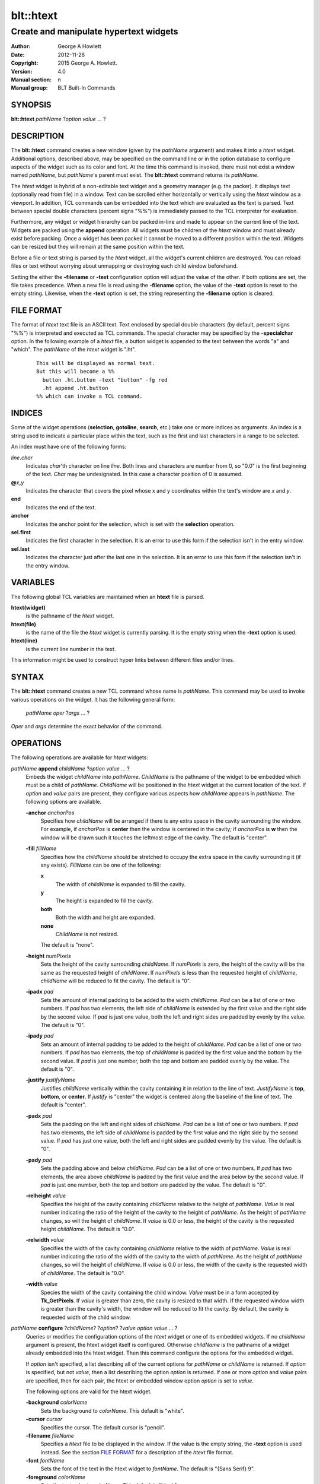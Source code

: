 ============
blt::htext
============

---------------------------------------
Create and manipulate hypertext widgets
---------------------------------------

:Author: George A Howlett
:Date:   2012-11-28
:Copyright: 2015 George A. Howlett.
:Version: 4.0
:Manual section: n
:Manual group: BLT Built-In Commands

SYNOPSIS
--------

**blt::htext** *pathName* ?\ *option* *value* ... ?

DESCRIPTION
-----------

The **blt::htext** command creates a new window (given by the 
*pathName* argument) and makes it into a *htext* widget.
Additional options, described above, may be specified on the command line
or in the option database to configure aspects of the widget such as its 
color and font.  At the time this command is invoked, there must not 
exist a window named *pathName*, but *pathName*'s parent must exist.
The **blt::htext** command returns its *pathName*.   

The *htext* widget is hybrid of a non-editable text widget and a geometry
manager (e.g. the packer).  It displays text (optionally read from file) in
a window.  Text can be scrolled either horizontally or vertically using the
*htext* window as a viewport.  In addition, TCL commands can be embedded
into the text which are evaluated as the text is parsed.  Text between
special double characters (percent signs "%%") is immediately passed to the
TCL interpreter for evaluation.

Furthermore, any widget or widget hierarchy can be packed in-line and made
to appear on the current line of the text.  Widgets are packed using the
**append** operation.  All widgets must be children of the *htext* window
and must already exist before packing.  Once a widget has been packed it
cannot be moved to a different position within the text.  Widgets can be
resized but they will remain at the same position within the text.

Before a file or text string is parsed by the *htext* widget, all the
widget's current children are destroyed.  You can reload files or text
without worrying about unmapping or destroying each child window
beforehand.

Setting the either the **-filename** or **-text** configuration option 
will adjust the value of the other.  If both options are set, the file 
takes precedence.  When a new file is read using the **-filename** option,
the value of the **-text** option is reset to the empty string.  Likewise, 
when the **-text** option is set, the string representing the 
**-filename** option is cleared.

FILE FORMAT
-----------

The format of *htext* text file is an ASCII text.  Text enclosed by special
double characters (by default, percent signs "%%") is interpreted and
executed as TCL commands.  The special character may be specified by the
**-specialchar** option.  In the following example of a *htext* file, a
button widget is appended to the text between the words "a" and "which".
The *pathName* of the *htext* widget is ".ht".

 ::

    This will be displayed as normal text. 
    But this will become a %% 
      button .ht.button -text "button" -fg red
      .ht append .ht.button 
    %% which can invoke a TCL command.

INDICES
-------

Some of the widget operations (**selection**, **gotoline**, **search**,
etc.) take one or more indices as arguments.  An index is a string used to
indicate a particular place within the text, such as the first and last
characters in a range to be selected.

An index must have one of the following forms:

*line*\ **.**\ *char*
  Indicates *char*'th character on line *line*.
  Both lines and characters are number from 0, so "0.0" is the
  first beginning of the text.  *Char* may be undesignated.  In
  this case a character position of 0 is assumed.

**@**\ *x*\ **,**\ *y*
  Indicates the character that covers the pixel whose x and y coordinates
  within the text's window are *x* and *y*.

**end**
  Indicates the end of the text.

**anchor**
  Indicates the anchor point for the selection, which is set with the
  **selection** operation.

**sel.first**
  Indicates the first character in the selection.  It is an error to
  use this form if the selection isn't in the entry window.

**sel.last**
  Indicates the character just after the last one in the selection.
  It is an error to use this form if the selection isn't in the
  entry window.

VARIABLES
---------

The following global TCL variables are maintained when an 
**htext** file is parsed.  

**htext(widget)**
  is the pathname of the *htext* widget.

**htext(file)**
  is the name of the file the *htext* widget is currently parsing.  
  It is the empty string when the **-text** option is used.

**htext(line)**
  is the current line number in the text.  

This information might be used to construct hyper links between different
files and/or lines.

SYNTAX
------

The **blt::htext** command creates a new TCL command whose
name is *pathName*.  This command may be used to invoke various
operations on the widget.  It has the following general form:

  *pathName* *oper* ?\ *args* ... ?

*Oper* and *args* determine the exact behavior of the command.

OPERATIONS
----------

The following operations are available for *htext* widgets:

*pathName* **append** *childName* ?\ *option* *value* ... ?
  Embeds the widget *childName* into *pathName*.  *ChildName* is
  the pathname of the widget to be embedded which must be a child of
  *pathName*.  *ChildName* will be positioned in the *htext* widget
  at the current location of the text. If *option* and *value*
  pairs are present, they configure various aspects how *childName*
  appears in *pathName*.  The following options are available.

  **-anchor** *anchorPos*
    Specifies how *childName* will be arranged if there is any extra space in
    the cavity surrounding the window.  For example, if *anchorPos* is
    **center** then the window is centered in the cavity; if *anchorPos* is
    **w** then the window will be drawn such it touches the leftmost edge
    of the cavity. The default is "center".

  **-fill** *fillName*
    Specifies how the *childName* should be stretched to occupy the extra
    space in the cavity surrounding it (if any exists).  *FillName* can
    be one of the following:

    **x**
      The width of *childName* is expanded to fill the cavity.
    **y**
      The height is expanded to fill the cavity.
    **both**
      Both the width and height are expanded.
    **none**
      *ChildName* is not resized.

    The default is "none".

  **-height** *numPixels*
    Sets the height of the cavity surrounding *childName*.  If *numPixels* is
    zero, the height of the cavity will be the same as the requested height
    of *childName*.  If *numPixels* is less than the requested height of
    *childName*, *childName* will be reduced to fit the cavity.  The default is
    "0".

  **-ipadx** *pad*
    Sets the amount of internal padding to be added to the width *childName*.
    *Pad* can be a list of one or two numbers.  If *pad* has two elements,
    the left side of *childName* is extended by the first value and the right
    side by the second value.  If *pad* is just one value, both the left
    and right sides are padded by evenly by the value.  The default is "0".

  **-ipady** *pad*
    Sets an amount of internal padding to be added to the height of
    *childName*.  *Pad* can be a list of one or two numbers.  If *pad* has two
    elements, the top of *childName* is padded by the first value and the
    bottom by the second value.  If *pad* is just one number, both the top
    and bottom are padded evenly by the value.  The default is "0".

  **-justify** *justifyName*
    Justifies *childName* vertically within the cavity containing it in
    relation to the line of text. *JustifyName* is **top**, **bottom**, or
    **center**.  If *justify* is "center" the widget is centered along the
    baseline of the line of text.  The default is "center".

  **-padx** *pad*
    Sets the padding on the left and right sides of *childName*.  *Pad* can be
    a list of one or two numbers.  If *pad* has two elements, the left side
    of *childName* is padded by the first value and the right side by the
    second value.  If *pad* has just one value, both the left and right
    sides are padded evenly by the value.  The default is "0".

  **-pady** *pad*
    Sets the padding above and below *childName*.  *Pad* can be a list of one
    or two numbers.  If *pad* has two elements, the area above *childName* is
    padded by the first value and the area below by the second value.  If
    *pad* is just one number, both the top and bottom are padded by the
    value.  The default is "0".

  **-relheight** *value*
    Specifies the height of the cavity containing *childName* relative to the
    height of *pathName*.  *Value* is real number indicating the ratio of
    the height of the cavity to the height of *pathName*.  As the height of
    *pathName* changes, so will the height of *childName*.  If *value* is 0.0
    or less, the height of the cavity is the requested height *childName*.
    The default is "0.0".

  **-relwidth** *value*
    Specifies the width of the cavity containing *childName* relative to the
    width of *pathName*.  *Value* is real number indicating the ratio of
    the width of the cavity to the width of *pathName*.  As the height of
    *pathName* changes, so will the height of *childName*.  If *value* is 0.0
    or less, the width of the cavity is the requested width of *childName*.
    The default is "0.0".

  **-width** *value*
    Species the width of the cavity containing the child window.  *Value*
    must be in a form accepted by **Tk_GetPixels**.  If *value* is greater
    than zero, the cavity is resized to that width.  If the requested window
    width is greater than the cavity's width, the window will be reduced to
    fit the cavity.  By default, the cavity is requested width of the child
    window.


*pathName* **configure** ?\ *childName*\ ? ?\ *option*\ ? ?\ *value* *option* *value* ... ?
  Queries or modifies the configuration options of the *htext* widget or
  one of its embedded widgets.  If no *childName* argument is present, the
  htext widget itself is configured.  Otherwise *childName* is the pathname
  of a widget already embedded into the htext widget.  Then this command
  configure the options for the embedded widget.

  If *option* isn't specified, a list describing all of the current options
  for *pathName* or *childName* is returned.  If *option* is specified, but
  not *value*, then a list describing the option *option* is returned.  If
  one or more *option* and *value* pairs are specified, then for each pair,
  the htext or embedded window option *option* is set to *value*.

  The following options are valid for the htext widget.

  **-background** *colorName*
    Sets the background to *colorName*.  This default is "white".

  **-cursor** *cursor*
    Specifies the cursor.  The default cursor is "pencil".

  **-filename** *fileName*
    Specifies a *htext* file to be displayed in the window.  If the value
    is the empty string, the **-text** option is used instead.  See the
    section `FILE FORMAT`_ for a description of the *htext* file format.

  **-font** *fontName* 
    Sets the font of the text in the htext widget to *fontName*. The
    default is "{Sans Serif} 9".

  **-foreground** *colorName*
    Sets the text color to *colorName*.  This default is "black".

  **-height** *numPixels*
    Specifies the height of the window. 

  **-linespacing** *numPixels*
    Specifies the spacing between each line of text.  The value must be in
    a form accepted by **Tk_GetPixels**. The default value is 1 pixel.

  **-specialchar** *number*
    Specifies the ASCII value of the special double character delimiters.
    In *htext* files, the text between these special characters is
    evaluated as a block of TCL commands. The default special character is
    the "0x25" (percent sign).

  **-text** *text*
    Specifies the text to be displayed in the htext widget.  *Text* can be
    any valid string of characters. See `FILE FORMAT`_ for a description.

  **-xscrollcommand** *cmdPrefix* 
    Specifies the prefix for a command used to communicate with horizontal
    scrollbars.  When the view in the htext widget's window changes (or
    whenever anything else occurs that could change the display in a
    scrollbar, such as a change in the total size of the widget's
    contents), the widget invoke *cmdPrefix* concatenated by two numbers.
    Each of the numbers is a fraction between 0 and 1, which indicates a
    position in the document.  If this option is not specified, then no
    command will be executed.

  **-yscrollcommand** *cmdPrefix*
    Specifies the prefix for a command used to communicate with vertical
    scrollbars.  When the view in the htext widget's window changes (or
    whenever anything else occurs that could change the display in a
    scrollbar, such as a change in the total size of the widget's
    contents), the widget invoke *cmdPrefix* concatenated by two numbers.
    Each of the numbers is a fraction between 0 and 1, which indicates a
    position in the document.  If this option is not specified, then no
    command will be executed.

  **-width** *numPixels*
    Specifies the desired width of the viewport window.  If the *pixels* is
    less than one, the window will grow to accommodate the widest line of
    text.

  **-xscrollunits** *numPixels*
    Specifies the horizontal scrolling distance. The default is 10 pixels.

  **-yscrollunits** *numPixels*
    Specifies the vertical scrolling distance. The default is 10 pixels.


*pathName* **gotoline** ?\ *index*\ ?
  Sets or gets the top line of the text.  *Index* must be a valid text
  index (the character offset is ignored).  If an *index* isn't provided,
  the current line number is returned.

*pathName* **scan mark** *position*
  Records *position* and the current view in the text window; used in
  conjunction with the **scan dragto** operation.  *Position* must be in
  the form "**@**\ *x*\ ,\ *y*", where *x* and *y* are window coordinates.
  Typically this command is associated with a mouse button press in the
  widget.  It returns an empty string.

*pathName* **scan dragto** *position*
  Computes the difference between *position* and the position registered in
  the last **scan mark** command for the widget.  The view is then adjusted
  up or down by 10 times the difference in coordinates.  This command is
  can be associated with mouse motion events to produce the effect of
  dragging the text at high speed through the window.  *Position* must be
  in the form "**@**\ *x*\ ,\ *y*", where *x* and *y* are window
  coordinates. The command returns an empty string.

*pathName* **search** *pattern* ?\ *from*\ ? ?\ *to*\ ?
  Returns the number of the next line matching *pattern*.  *Pattern* is a
  string which obeys the matching rules of **Tcl_StringMatch**.  *From* and
  *to* are text line numbers (inclusive) which bound the search.  If no
  match for *pattern* can be found, "-1" is returned.

*pathName* **xview** ?\ *position*\ ?
  Moves the viewport horizontally to the new text x-coordinate position.
  *Position* is the offset from the left side of the text to the current
  position and must be in a form accepted by **Tk_GetPixels**. If
  *position* is not present, the current text position is returned.

*pathName* **yview** ?\ *position*\ ?
  Moves the viewport vertically to the new text y-coordinate position.
  *Position* is the offset from the top of the text to the current position
  and must be in a form accepted by **Tk_GetPixels**. If *position* is not
  present, the current text position is returned.


KEYWORDS
--------

hypertext, widget

COPYRIGHT
---------

2015 George A. Howlett. All rights reserved.

Redistribution and use in source and binary forms, with or without
modification, are permitted provided that the following conditions are
met:

 1) Redistributions of source code must retain the above copyright
    notice, this list of conditions and the following disclaimer.
 2) Redistributions in binary form must reproduce the above copyright
    notice, this list of conditions and the following disclaimer in
    the documentation and/or other materials provided with the distribution.
 3) Neither the name of the authors nor the names of its contributors may
    be used to endorse or promote products derived from this software
    without specific prior written permission.
 4) Products derived from this software may not be called "BLT" nor may
    "BLT" appear in their names without specific prior written permission
    from the author.

THIS SOFTWARE IS PROVIDED ''AS IS'' AND ANY EXPRESS OR IMPLIED WARRANTIES,
INCLUDING, BUT NOT LIMITED TO, THE IMPLIED WARRANTIES OF MERCHANTABILITY
AND FITNESS FOR A PARTICULAR PURPOSE ARE DISCLAIMED. IN NO EVENT SHALL THE
AUTHORS OR COPYRIGHT HOLDERS BE LIABLE FOR ANY DIRECT, INDIRECT,
INCIDENTAL, SPECIAL, EXEMPLARY, OR CONSEQUENTIAL DAMAGES (INCLUDING, BUT
NOT LIMITED TO, PROCUREMENT OF SUBSTITUTE GOODS OR SERVICES; LOSS OF USE,
DATA, OR PROFITS; OR BUSINESS INTERRUPTION) HOWEVER CAUSED AND ON ANY
THEORY OF LIABILITY, WHETHER IN CONTRACT, STRICT LIABILITY, OR TORT
(INCLUDING NEGLIGENCE OR OTHERWISE) ARISING IN ANY WAY OUT OF THE USE OF
THIS SOFTWARE, EVEN IF ADVISED OF THE POSSIBILITY OF SUCH DAMAGE.

